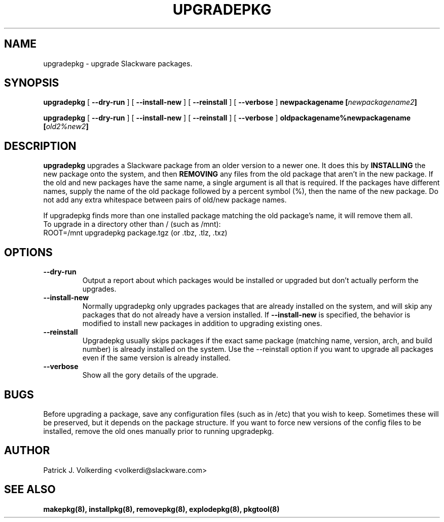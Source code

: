 .\" -*- nroff -*-
.ds g \" empty
.ds G \" empty
.\" Like TP, but if specified indent is more than half
.\" the current line-length - indent, use the default indent.
.de Tp
.ie \\n(.$=0:((0\\$1)*2u>(\\n(.lu-\\n(.iu)) .TP
.el .TP "\\$1"
..
.TH UPGRADEPKG 8 "31 May 2002" "Slackware Version 8.1.0"
.SH NAME
upgradepkg \- upgrade Slackware packages.
.SH SYNOPSIS
.B upgradepkg
[
.B --dry-run
]
[
.B --install-new
]
[
.B --reinstall
]
[
.B --verbose
]
.BI newpackagename
.BI [ newpackagename2 ]
.LP
.B upgradepkg
[
.B --dry-run
]
[
.B --install-new
]
[
.B --reinstall
]
[
.B --verbose
]
.BI oldpackagename%newpackagename
.BI [ old2%new2 ]
.SH DESCRIPTION
.B upgradepkg
upgrades a Slackware package from an older version to a
newer one.  It does this by
.B INSTALLING
the new package onto the system, and then
.B REMOVING 
any files from the old package that aren't in the new package.
If the old and new packages have the same name, a single argument is all that
is required.  If the packages have different names, supply the name of the
old package followed by a percent symbol (%), then the name of the new package.
Do not add any extra whitespace between pairs of old/new package names.

If upgradepkg finds more than one installed package matching the old package's
name, it will remove them all.
.TP
To upgrade in a directory other than / (such as /mnt):
.TP
ROOT=/mnt upgradepkg package.tgz (or .tbz, .tlz, .txz)
.SH OPTIONS
.TP
.B \--dry-run
Output a report about which packages would be installed or upgraded
but don't actually perform the upgrades.
.TP
.B \--install-new
Normally upgradepkg only upgrades packages that are already installed on the system, and
will skip any packages that do not already have a version installed.
If
.B --install-new
is specified, the behavior is modified to install new packages in addition to upgrading
existing ones.
.TP
.B \--reinstall
Upgradepkg usually skips packages if the exact same package
(matching name, version, arch, and build number) is already installed on the system.
Use the --reinstall option if you want to upgrade all packages even if the same
version is already installed.
.TP
.B \--verbose
Show all the gory details of the upgrade.
.SH BUGS
Before upgrading a package, save any configuration files (such as in /etc)
that you wish to keep.  Sometimes these will be preserved, but it depends on
the package structure.  If you want to force new versions of the config files
to be installed, remove the old ones manually prior to running upgradepkg.
.SH AUTHOR
Patrick J. Volkerding <volkerdi@slackware.com>
.SH "SEE ALSO"
.BR makepkg(8),
.BR installpkg(8),
.BR removepkg(8),
.BR explodepkg(8),
.BR pkgtool(8)
